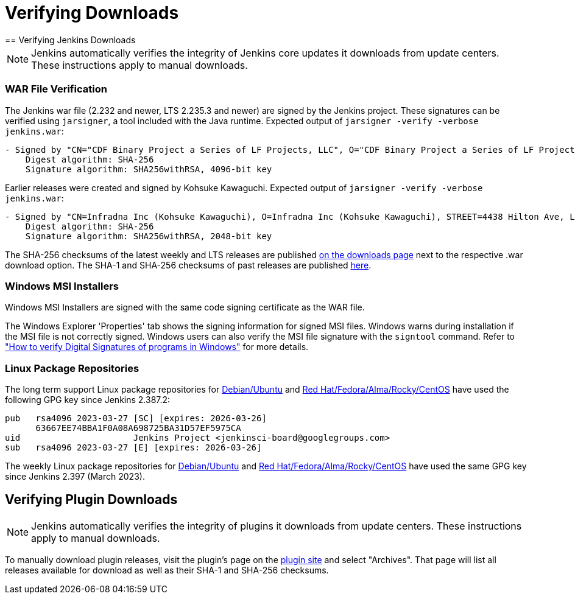 = Verifying Downloads
== Verifying Jenkins Downloads

NOTE: Jenkins automatically verifies the integrity of Jenkins core updates it downloads from update centers. These instructions apply to manual downloads.

=== WAR File Verification

The Jenkins war file (2.232 and newer, LTS 2.235.3 and newer) are signed by the Jenkins project.
These signatures can be verified using `jarsigner`, a tool included with the Java runtime.
Expected output of `jarsigner -verify -verbose jenkins.war`:

[source]
----
- Signed by "CN="CDF Binary Project a Series of LF Projects, LLC", O="CDF Binary Project a Series of LF Projects, LLC", L=Wilmington, ST=Delaware, C=US"
    Digest algorithm: SHA-256
    Signature algorithm: SHA256withRSA, 4096-bit key
----

Earlier releases were created and signed by Kohsuke Kawaguchi.
Expected output of `jarsigner -verify -verbose jenkins.war`:

[source]
----
- Signed by "CN=Infradna Inc (Kohsuke Kawaguchi), O=Infradna Inc (Kohsuke Kawaguchi), STREET=4438 Hilton Ave, L=San Jose, ST=California, OID.2.5.4.17=95130, C=US"
    Digest algorithm: SHA-256
    Signature algorithm: SHA256withRSA, 2048-bit key
----

The SHA-256 checksums of the latest weekly and LTS releases are published link:/download[on the downloads page] next to the respective .war download option.
The SHA-1 and SHA-256 checksums of past releases are published https://updates.jenkins.io/download/war/[here].


=== Windows MSI Installers

Windows MSI Installers are signed with the same code signing certificate as the WAR file.

The Windows Explorer 'Properties' tab shows the signing information for signed MSI files.
Windows warns during installation if the MSI file is not correctly signed.
Windows users can also verify the MSI file signature with the `signtool` command.
Refer to link:https://www.ghacks.net/2018/04/16/how-to-verify-digital-signatures-programs-in-windows/["How to verify Digital Signatures of programs in Windows"] for more details.

=== Linux Package Repositories

The long term support Linux package repositories for link:https://pkg.jenkins.io/debian-stable/[Debian/Ubuntu] and link:https://pkg.jenkins.io/redhat-stable/[Red Hat/Fedora/Alma/Rocky/CentOS] have used the following GPG key since Jenkins 2.387.2:

[source]
----
pub   rsa4096 2023-03-27 [SC] [expires: 2026-03-26]
      63667EE74BBA1F0A08A698725BA31D57EF5975CA
uid                      Jenkins Project <jenkinsci-board@googlegroups.com>
sub   rsa4096 2023-03-27 [E] [expires: 2026-03-26]
----

The weekly Linux package repositories for link:https://pkg.jenkins.io/debian/[Debian/Ubuntu] and link:https://pkg.jenkins.io/redhat/[Red Hat/Fedora/Alma/Rocky/CentOS] have used the same GPG key since Jenkins 2.397 (March 2023).

== Verifying Plugin Downloads

NOTE: Jenkins automatically verifies the integrity of plugins it downloads from update centers. These instructions apply to manual downloads.

To manually download plugin releases, visit the plugin's page on the https://plugins.jenkins.io/[plugin site] and select "Archives".
That page will list all releases available for download as well as their SHA-1 and SHA-256 checksums.

